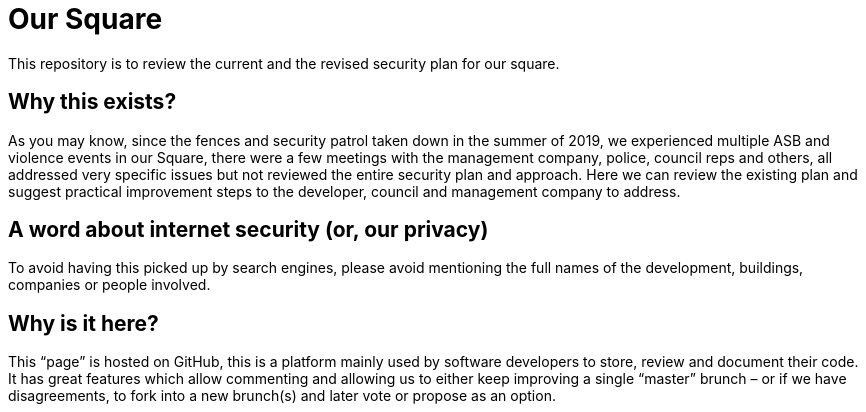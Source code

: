 = Our Square
:hardbreaks:
:nofooter:
:icons: font
:linkattrs:
:imagesdir: ./media/

This repository is to review the current and the revised security plan for our square.

toc::[]

== Why this exists?
As you may know, since the fences and security patrol taken down in the summer of 2019, we experienced multiple ASB and violence events in our Square, there were a few meetings with the management company, police, council reps and others, all addressed very specific issues but not reviewed the entire security plan and approach. Here we can review the existing plan and suggest practical improvement steps to the developer, council and management company to address.  

== A word about internet security (or, our privacy)
To avoid having this picked up by search engines, please avoid mentioning the full names of the development, buildings, companies or people involved.

== Why is it here?
This “page” is hosted on GitHub, this is a platform mainly used by software developers to store, review and document their code. It has great features which allow commenting and allowing us to either keep improving a single “master” brunch – or if we have disagreements, to fork into a new brunch(s) and later vote or propose as an option.
